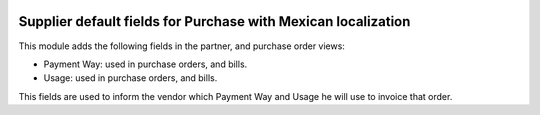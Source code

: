 .. image:: https://img.shields.io/badge/licence-LGPL--3-blue.svg
    :alt: License: LGPL-3


==============================================================
Supplier default fields for Purchase with Mexican localization
==============================================================

This module adds the following fields in the partner, and purchase order views:

- Payment Way: used in purchase orders, and bills.

- Usage: used in purchase orders, and bills.

This fields are used to inform the vendor which Payment Way and Usage he will 
use to invoice that order.
